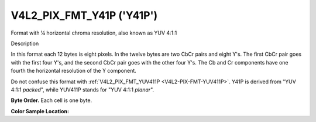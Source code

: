 .. -*- coding: utf-8; mode: rst -*-

.. _V4L2-PIX-FMT-Y41P:

**************************
V4L2_PIX_FMT_Y41P ('Y41P')
**************************


Format with ¼ horizontal chroma resolution, also known as YUV 4:1:1


Description

In this format each 12 bytes is eight pixels. In the twelve bytes are
two CbCr pairs and eight Y's. The first CbCr pair goes with the first
four Y's, and the second CbCr pair goes with the other four Y's. The Cb
and Cr components have one fourth the horizontal resolution of the Y
component.

Do not confuse this format with
:ref:`V4L2_PIX_FMT_YUV411P <V4L2-PIX-FMT-YUV411P>`. Y41P is derived
from "YUV 4:1:1 *packed*", while YUV411P stands for "YUV 4:1:1
*planar*".

**Byte Order.**
Each cell is one byte.




.. flat-table::
    :header-rows:  0
    :stub-columns: 0

    * - start + 0:
      - Cb\ :sub:`00`
      - Y'\ :sub:`00`
      - Cr\ :sub:`00`
      - Y'\ :sub:`01`
      - Cb\ :sub:`01`
      - Y'\ :sub:`02`
      - Cr\ :sub:`01`
      - Y'\ :sub:`03`
      - Y'\ :sub:`04`
      - Y'\ :sub:`05`
      - Y'\ :sub:`06`
      - Y'\ :sub:`07`
    * - start + 12:
      - Cb\ :sub:`10`
      - Y'\ :sub:`10`
      - Cr\ :sub:`10`
      - Y'\ :sub:`11`
      - Cb\ :sub:`11`
      - Y'\ :sub:`12`
      - Cr\ :sub:`11`
      - Y'\ :sub:`13`
      - Y'\ :sub:`14`
      - Y'\ :sub:`15`
      - Y'\ :sub:`16`
      - Y'\ :sub:`17`
    * - start + 24:
      - Cb\ :sub:`20`
      - Y'\ :sub:`20`
      - Cr\ :sub:`20`
      - Y'\ :sub:`21`
      - Cb\ :sub:`21`
      - Y'\ :sub:`22`
      - Cr\ :sub:`21`
      - Y'\ :sub:`23`
      - Y'\ :sub:`24`
      - Y'\ :sub:`25`
      - Y'\ :sub:`26`
      - Y'\ :sub:`27`
    * - start + 36:
      - Cb\ :sub:`30`
      - Y'\ :sub:`30`
      - Cr\ :sub:`30`
      - Y'\ :sub:`31`
      - Cb\ :sub:`31`
      - Y'\ :sub:`32`
      - Cr\ :sub:`31`
      - Y'\ :sub:`33`
      - Y'\ :sub:`34`
      - Y'\ :sub:`35`
      - Y'\ :sub:`36`
      - Y'\ :sub:`37`


**Color Sample Location:**

.. flat-table::
    :header-rows:  0
    :stub-columns: 0

    * -
      - 0
      - 1
      -
      - 2
      - 3
      - 4
      - 5
      -
      - 6
      - 7
    * - 0
      - Y
      - Y
      - C
      - Y
      - Y
      - Y
      - Y
      - C
      - Y
      - Y
    * - 1
      - Y
      - Y
      - C
      - Y
      - Y
      - Y
      - Y
      - C
      - Y
      - Y
    * - 2
      - Y
      - Y
      - C
      - Y
      - Y
      - Y
      - Y
      - C
      - Y
      - Y
    * - 3
      - Y
      - Y
      - C
      - Y
      - Y
      - Y
      - Y
      - C
      - Y
      - Y
